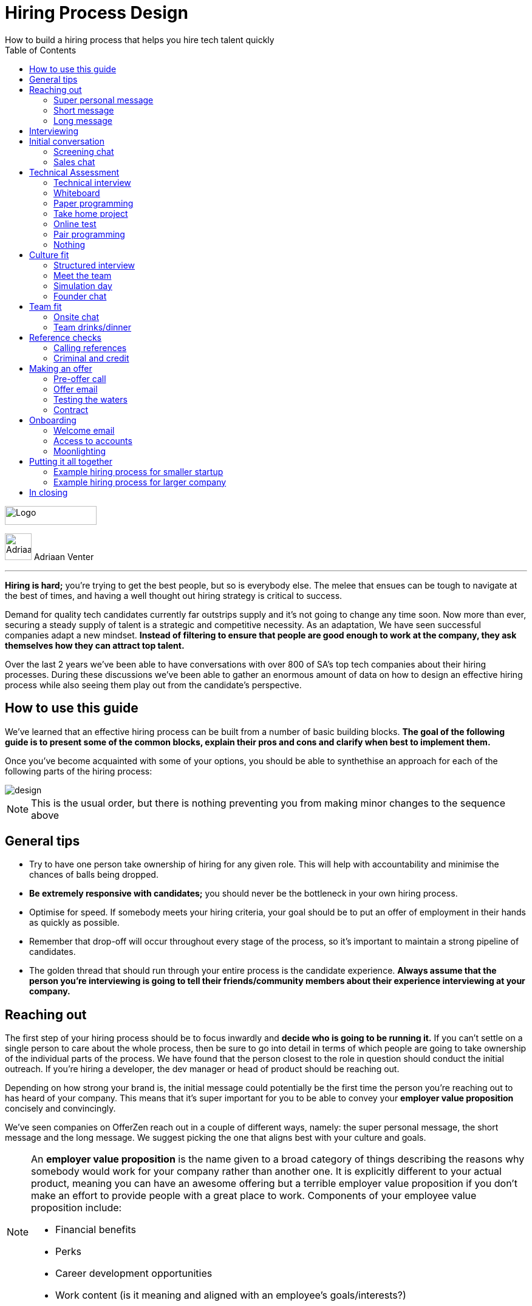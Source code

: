 Hiring Process Design
=====================
How to build a hiring process that helps you hire tech talent quickly
:imagesdir: ./images
:toc:

[role="logo"]
image::OfferZen_logo.png[Logo,151,31]


[role="author"]
image:AdriaanPortrait.png[Adriaan,44,44,role="left"] Adriaan Venter

'''
[role="toc-divider"]
*Hiring is hard;* you’re trying to get the best people, but so is everybody else. The melee that ensues can be tough to navigate at the best of times, and having a well thought out hiring strategy is critical to success.

Demand for quality tech candidates currently far outstrips supply and it’s not going to change any time soon. Now more than ever, securing a steady supply of talent is a strategic and competitive necessity. As an adaptation, We have seen successful companies adapt a new mindset. *Instead of filtering to ensure that people are good enough to work at the company, they ask themselves how they can attract top talent.*

Over the last 2 years we’ve been able to have conversations with over 800 of SA’s top tech companies about their hiring processes. During these discussions we’ve been able to gather an enormous amount of data on how to design an effective hiring process while also seeing them play out from the candidate’s perspective.





== How to use this guide

We’ve learned that an effective hiring process can be built from a number of basic building blocks. *The goal of the following guide is to present some of the common blocks, explain their pros and cons and clarify when best to implement them.*

Once you’ve become acquainted with some of your options, you should be able to synthethise an approach for each of the following parts of the hiring process:

image::design.png[]

[role="note"]
NOTE: This is the usual order, but there is nothing preventing you from making minor changes to the sequence above

== General tips

* Try to have one person take ownership of hiring for any given role. This will help with accountability and minimise the chances of balls being dropped.
* *Be extremely responsive with candidates;* you should never be the bottleneck in your own hiring process.
* Optimise for speed. If somebody meets your hiring criteria, your goal should be to put an offer of employment in their hands as quickly as possible.
* Remember that drop-off will occur throughout every stage of the process, so it’s important to maintain a strong pipeline of candidates.
* The golden thread that should run through your entire process is the candidate experience. *Always assume that the person you’re interviewing is going to tell their friends/community members about their experience interviewing at your company.*



== Reaching out

The first step of your hiring process should be to focus inwardly and *decide who is going to be running it.* If you can’t settle on a single person to care about the whole process, then be sure to go into detail in terms of which people are going to take ownership of the individual parts of the process. We have found that the person closest to the role in question should conduct the initial outreach. If you’re hiring a developer, the dev manager or head of product should be reaching out.

Depending on how strong your brand is, the initial message could potentially be the first time the person you’re reaching out to has heard of your company. This means that it’s super important for you to be able to convey your *employer value proposition* concisely and convincingly.

We’ve seen companies on OfferZen reach out in a couple of different ways, namely: the super personal message, the short message and the long message. We suggest picking the one that aligns best with your culture and goals.


[NOTE]
====
An *employer value proposition* is the name given to a broad category of things describing the reasons why somebody would work for your company rather than another one. It is explicitly different to your actual product, meaning you can have an awesome offering but a terrible employer value proposition if you don’t make an effort to provide people with a great place to work. Components of your employee value proposition include:

* Financial benefits
* Perks
* Career development opportunities
* Work content (is it meaning and aligned with an employee’s goals/interests?)
====



=== Super personal message

*Nothing gives a somebody the warm fuzzies like seeing a message from an interesting company that addresses them as an individual.* Making specific references to parts of a person’s profile that you found particularly interesting is a great way to prove to somebody that you’re serious about engaging with them.

Keep in mind that personalising every message can take time, so be mindful not to let that affect the number of people that you reach out to. *Ultimately, you should be looking to strike a balance between thoughtful, personalised outreach and building a healthy candidate pipeline.* If you’re concerned about time, try creating a template or two that you partially customise for different scenarios.

[role="example"]
EXAMPLE:: “Hey there. I was reading your profile and the part about wanting to be part of a smaller, more independant team really resonated with me. I’m especially interested to hear more about the raspberry pi side project that you mentioned - which model did you end up using? Would you be keen to jump on a quick call so that I can tell you more about the role?



=== Short message

*If you feel that your brand speaks for itself, you can sometimes get away with a really short message without too much background.* While this might work some of the time, you run the risk of overestimating the reach of your fame. Some people might think twice about making time in their calendars to meet up for coffee with somebody from a company they’ve never heard of prior to being contacted with a cryptic one-liner.

If you’re going to adopt this strategy for your opening conversation, *make sure that you provide other ways for candidates to find out more about you.* Taking time to update your company’s OfferZen page is is a great first step towards this. Including links to any press articles that were written about you as well as any public Github repos will be super helpful to convey some of the interesting stuff that you do.

If you’re sending a super short message just because it’s quicker, consider if the time you’re saving is worth potentially underselling your company and losing out on hires.


[role="example"]
EXAMPLE:: “Hi, I’m the head of product at OfferZen and I’d love to chat to you about an opening that we have for a senior Ruby Dev. Check out our profile and send me your contact details so that I can give you a call to tell you more if you’re interested 😀”



=== Long message

Your company does a lot of cool stuff and you want to tell people about all of it, in detail. While there’s nothing inherently wrong with being radically transparent about everything you do from the very beginning, it’s important that this doesn’t take the form of an impenetrable wall of text.

*Introductions like these can be particularly effective if you think that it’s unlikely that people will have heard of your company before* or if you’re concerned that your company ‘isn’t sexy enough’. Most people are primarily interested in having the opportunity to solve interesting problems with an awesome team. Being able to convey to a candidate early on in the process that you’re able to provide this can be a great way to get buy-in for the rest of the hiring process.

Similar to a highly personalised message, these longer messages can take time to put together. *To make it quicker, it can be helpful to create one or two really high quality messages to use as templates* that you can adapt to specific conversations where appropriate.

[role="example"]
EXAMPLE:: “Hi there, we’re in the process of rebuilding our existing e-commerce platform and think that you would be a great addition to our team. A lot of the work that my team does isn’t public facing, but we’re doing plenty of interesting things behind the scenes. We’re working on rebuilding our backend using Clojure and are looking for people who are interested in learning more about functional programming in general as this is the direction that we’re looking to take going forward. We’ve received a lot of funding recently and are looking to build a world class team, product and work environment. If you’re interested in finding out more, please respond with your contact number and email address so that I can set up some time for us to chat.”



== Interviewing


Good news; they like you, or at least they’re interested in talking to you to find out more about what you do. At this point, all you probably know about the candidate is what you’ve read on their profile. Conversely, most of the candidate’s knowledge about you is probably derived from a combination of your website and OfferZen profile, which is usually not quite the full story.

To move forward, your goal should be to engage in a conversation where you tell the person you’re hoping to hire about your company and why it’s a great place to work, while they explain to you how they can help you with your mission. *The interview stage is the most important and nuanced part of the hiring process and it will almost always be the point where the vast majority of information is shared* between your company and the prospective hire, and it is this information that will determine whether a potential offer is made, or accepted.

*We can subdivide the interview process into a few discrete phases:*

image::coffeepaperpuzzle.png[]

* *The initial conversation* - the first structured outreach between your company and the candidate.
* *The technical assessment* - determining whether the person in question has the technical background to add value to your team.
* *The culture/team fit assessment* - determining whether or not there is resonance between the person’s goals/motivations and company’s mission and team environment.

There are a number of ways in which you can undertake each of these steps, but a few interviewing best practices apply universally:

* In their book “Who”, Geoff Smart and Randy Street popularised the concept of a scorecard. This is essentially an internal job specification that you create with the goal of giving you a more objective idea of the job entails, and what a successful applicant should look like. This tool can be really useful in organising your thoughts on just who it is you’re trying to hire and will make asking focussed interview questions a lot easier. A scorecard consists of a few key components:
** *Mission* - a description of the high level goal of the position.
** *Outcomes* - what are you expecting of the person who excels in this role? Try to keep these as objective and measurable as possible.
** *Competencies* - what kind of skills are necessary in order to achieve the outcomes that you defined.
* Asking questions about how somebody would hypothetically approach certain situations in the workplace is not the most effective way of interviewing someone. *In reality, you can derive much more effective insights by focussing on what somebody actually did in a given situation:*
** What were you hired to do?
** What did you accomplish?
** What mistakes did you make in this job?
** Who did you work with and what do think of them?
** Why did you leave this job?
* *Be organised.* An interview is a pretty big time investment from both sides, so make the most of it by having a structured agenda for what you’re hoping to accomplish. *Everyone involved should know what their roles are,* and the order of proceedings should be explained to interviewee at the outset.

== Initial conversation

How you approach this part of the hiring process will fall somewhere on a spectrum, with you trying to filter out people who ‘aren’t good enough’ on one end and ‘convincing people that your company is the best’ on the other.

Considering this in the broader context of tech hiring in its current state, your aim should be to adopt more of a selling mindset. *There are potentially a host of other competing organisations all trying to tap into the same talent pool as you are. If you’re not making an effort to convince candidates of why they should choose to work with you, you’ll quickly start losing out to companies who are.*

Your goal at this point in the hiring process should be to maximise knowledge on both sides of the table; candidates should know as much as possible about the work that you do, and you need to know as much as you can about them so as to be able to figure out whether or not they’ll be able to make an impact in your team.

NOTE: When considering how to structure your initial conversations with people, the medium is an important factor. A face to face discussion should always be first prize, but keep in mind that it can be tough for somebody to find time to do this. Always offer to meet somebody at a location that is most convenient for them, even if it entails a bit of a drive (remember that your selection efforts up until now should mean that you think that this person is at least solid enough to warrant this kind of effort).


=== Screening chat

This kind of conversation typically revolves around extracting as much information from a candidate as possible. *The object of this exercise is usually enabling you to qualify whether or not they should be allowed to proceed to the next stage of the interview process.* The types of questions asked during this kind of interaction will usually be focussed around the candidate’s educational background, their past work experience and filling in any gaps that were left after reading their profile. It’s also very important to *provide an opportunity towards the end for the person you’re talking to to ask any questions that they might have.*

While this approach can give you a great deal of information in a relatively short amount of time, it can easily leave candidates feeling like they’ve just sat through an interrogation and will potentially do very little to promote a positive candidate experience.

=== Sales chat

On the other end of the spectrum to the traditional screening call we find something that is closer to a sales call. *Rather than looking for reasons to filter somebody out, the goal here is to effectively sell the role, the company and its mission as well as the interview process itself.*

Getting buy-in like this is extra important if your hiring process has multiple steps. It’s pretty optimistic to assume that somebody will take time off from their current job to finish your 3 hour technical assessment and sit through an on-site panel interview with your whole management team without any work from your end to sell the idea of working at your company and being part of your team as being worth all that effort.

*This should generally be the strategy that you adopt if you’re trying to build a hiring process that promotes a positive candidate experience.* Remember that there’s nothing wrong with asking a few questions during a chat like this, as long as you keep in mind that it’s just as important to sell the role and your company to the person you’re talking to.

== Technical Assessment

If your goal is to build a high quality product, everybody on your team should be up to snuff from a technical perspective. *Anyone who isn’t pulling their weight can be a drain on the rest of team and will severely limit your ability to move quickly.* That’s why an effective technical assessment process is so important.

When deciding on how to do this, the question that you should be asking yourself is: *“Am I trying to filter people out, or am I assessing to find out what people’s strengths are?”* Sequencing also becomes a consideration at this point. An assessment that is administered closer to the beginning of the process should be designed to determine whether somebody possesses the baseline competencies that are necessary for them to perform well in a given role, while one that is carried out towards the end can be more focussed on confirming what a candidate’s strengths are in order to ensure that they are given work that engages them from day one.

Something that a lot of companies often forget at this stage is just how competitive technical hiring can be. *Any candidate that you’re talking to is most likely engaging with other companies as well.* Having a cumbersome, poorly designed technical assessment strategy is a good way to make sure that your process finds itself at the bottom of a candidate’s to-do list as they prioritise processes that are more respectful of their time.

Proper briefing is also super important when conducting any kind of technical assessment. A poorly briefed assessment project that you think shouldn’t take more than 4 hours can end up taking the whole weekend to complete if you’re not clear on exactly what the deliverables and goals of the project are.

image::papervs.png[]

=== Technical interview

This is potentially the most abstract of the options available to you when looking to assess technical ability. While it can be the most convenient from a candidate experience perspective, it’s also extremely reliant on the person running the interview being highly technical themselves.

*The effectiveness of a technical interview hinges entirely on the strength of the questions that you ask as assessment tools.* While it might feel good to ask a trick question that somebody outside of your building might struggle to answer, you generally want to stick to questions that will allow candidates to showcase their own skill.

If you decide to adopt this strategy, *it’s massively important that the interviewer has a good grasp of the problem that they’re asking the interviewee to solve.* Somebody who doesn’t have a solid understanding of the problem themselves will struggle to move the discussion forward which will greatly limit the amount of information that you’re able to gather about somebody’s technical abilities.

=== Whiteboard

The classic combination of whiteboard and marker can be a really useful to tool to determine somebody’s technical capabilities, as long as you *make sure to be extra clear up front on what it is you’re assessing.* Presenting somebody with an empty whiteboard and telling them to start designing solutions can be stressful at the best of times and will probably not result in them putting down their best work.

The reality is that *this kind of assessment is most effective at teasing out whether somebody can logically structure a solution to a given problem,* which is something that should be made clear up front or even well in advance of the interview itself. Remember that your goal should be to assess somebody’s potential rather than ask them to showcase how well they can perform in a made-up test scenario; you’re conducting a technical assessment, not planning a technical ambush.

=== Paper programming

Similar to whiteboard assessments, a strategy that we sometimes see employed is asking somebody to complete a paper based coding test. While whiteboard assessments will typically involve a number of people looking at and discussing a problem, a paper based assessment lends itself more to the traditional paradigm of completing a test paper and handing it in, limiting the amount of insight that you’re able to obtain about how the candidate approached solving the problem at hand.

It’s possible to negate these drawbacks by taking time to ask the candidate to run you through the answers that they submitted, however at this point you might as well have used a whiteboard assessment making paper based tests hard to recommend as an efficient assessment mechanism.

=== Take home project

A take home project is exactly what it sounds like - a piece of work that you assign to a candidate to complete in their own time. As with all of the other types of assessment, it’s massively important to *be explicit about what it is that you’re assessing, what the deliverables are and how long you expect somebody to set aside for the project.*

A well briefed assessment project can easily be used as a jumping off point for a technical discussion during an interview. Getting somebody to talk you through their solution can be incredibly insightful and can tell you a great deal about their decision making and communication style.

Making sure that you assign projects that are relevant to the work your company does unlocks the additional benefit of giving the candidate a window into what to expect should they accept an offer of employment from you. If you’re trying to hire people who enjoy solving interesting problems, be sure to make the assessment you’re asking people to dedicate hours to as engaging and representative of an actual day’s work as possible.

=== Online test

*If you’re trying to optimise your hiring process to be able to handle really high volumes of people, then an online test can be a good way to accomplish that.* These kinds of assessments have the advantage of being able to be administered remotely, and are usually designed to be completed in the candidates own time within a specified time limit. This makes them much easier to fit into a schedule, provides a well defined block of time within which to focus while also preventing overly meticulous candidates from taking a weekend to complete what should be a 2 hour assessment.

The negative aspects of this approach are centred around the impersonal nature of the assessments and the way in which they’re deployed. If you decide to include this in your interview process, make sure that somebody takes ownership of it. It should be this person’s responsibility to maintain the integrity of the assessments (don’t send out the same test for months and years at a time, switch it up every now and then) while also moving people through the pipeline and being available as a human to talk to if the person taking the test has any questions.

Additionally, it’s worth mentioning that there will usually be costs involved in using an online code assessment service, either in the form of a subscription or per-use fee.

TIP: The automatic scoring systems that many of these online testing tools use often lack the ability to pick up on nuance, meaning that smart developers often don’t get results that reflect their true ability. This can be counteracted by making it part of your process for a human to review the code that gets submitted.



=== Pair programming

A pair programming assessment involves assigning somebody from your existing team sitting with and collaborating (either remotely, or by physically sitting at the same workstation) to solve a single problem. This technique can an extremely effective way to gauge a number of key metrics, from technical ability and problem solving skills, through to communication ability and collaboration. It does however come at a significant cost in terms of preparation and the involvement of multiple members of your existing team, so it’s not to be undertaken lightly.

A common theme so far has been that briefing is critical to an effective technical assessment, and pair programming is no different. *Well executed pair programming assessments will always be explicit up-front about the differentiation between the assessors and the people that the candidate will be programming with.* Poorly run pair programming sessions can easily result in a candidate being hesitant to explore all of the solutions at their disposal, which is understandable when you consider how easy it is to feel like the person sitting next to you is judging your every keystroke.



=== Nothing

While doing nothing is always an option, it is very seldom the most effective one. One bad hire early on can do a lot to kneecap your ability to hit product roadmap goals, not to mention the potential cascading negative effects on your company culture.

*You might be saving time in the short term by relying solely on your finely honed intuition, but we strongly recommend doing some form of due diligence* to ensure that the person that you’re adding to your team is able to contribute meaningfully, shore up existing weakness and help you build an awesome product and team.


==== Technical assessment comparison
[cols="1,2,2,2", options="header"]
|===
|Assessment
|What does it assess?
|Company time investment
|Candidate experience

|*Technical Interview*
|Ability to communicate problem solving process as well as high level. technical understanding of topics.
|Dependant on the number of team members involved.
|Dependant on the skill and level of preparation of the interviewer.

|*Whiteboard*
|Ability to logically structure a solution and communicate ones thought process.
|No setup time outside of coming up with the problem. Can be conducted by a single member of the development team.
|Generally positive as long as there is a proper briefing around expected parameters (eg code vs pseudocode).

|*Paper Programming*
|Similar to whiteboard assessment, but more difficult to communicate around how the solution was obtained.
|Minimal. Test can be written and then assessed at a later date.
|Potentially frustrating to write out code without an IDE, especially if using a specific language rather an pseudocode.

|*Pair Programming*
|Ability to solve problems collaboratively and communicate decision making.
|Potentially high. A number of members of your development team will potentially be working with the candidate.
|Can be quite daunting if it isn’t explained that the person they’re paired up with isn’t necessarily assessing them.

|*Online Test*
|Proficiency in a specific language and it’s syntax. Useful for measuring computer science fundamentals.
|Minimal. Best practice would be to have a dev team member at least double check the results of the marking algorithm.
|Quite impersonal, but potentially convenient due to being able to fit it into their own schedule.

|*Take-home Project*
|Ability to assess a project brief and model a solution in code. Ability to budget time to have the project completed before the deadline.
|Up front time investment to set a sane assessment as well as rubric for scoring it. Assessing the project and delivering useful feedback can be time consuming.
|Dependant on the quality of the briefing. A poorly briefed project can result in candidates spending too much time answering questions which might not be relevant, which is frustrating.
|===



== Culture fit

Performance metrics, sales figures and stock prices all fluctuate, but at the end of the day, the one differentiating factor that you have as a company is your culture. *Your culture is the set of (usually) unwritten rules that your company has collectively determined for how you are all going to work together.*

As companies grow, they tend to get better at explicating their own cultures, but in the beginning, when you’re still figuring things out, it often comes down to unwritten rules and implicit patterns of doing things. Because of this ephemeral nature, it can be hard to make sure early on that new hires align with and augment your existing culture. This is why it’s so incredibly important to have a method in place where you try and tease out the values and motivations are of people you’re looking to employ. You can do this in an interview setting in a few different ways:

image::culturefit.png[]

=== Structured interview

The easiest way to get answers is to ask questions, you just need to make sure that you’re asking the right ones. If cross-team collaboration is central to your culture, an effective way of determining whether somebody would tick this box would be to ask them to relate to you specific instances in their career where they collaborated across different teams. If you choose this approach, it will be super important that you clearly explicate beforehand what your culture is, and what kinds of questions you’ll be including in this interview.



=== Meet the team

*The opinions of people that have been living and breathing the culture already can be a really useful barometer when assessing overall fit.* Carrying this out in a structured way will usually involve some planning, where short slots are booked with a number of members of team for them to have informal discussions. These are not only useful for you, but for the candidate as well, as they give them an opportunity to pose questions that they might not feel comfortable asking in a traditional interview scenario. If you decide to go down this route, remember to take some time to debrief everyone involved and gather their feedback.



=== Simulation day

*A simulation day involves a candidate taking time to come to your office for a full day or two to do real work with the rest of your team.* Doing this can give you an insane level of insight into how they would approach solving real business problems and integrate into the rest of your team, while also giving the candidate a window into what a typical workday at your company can look like.

This comes at a pretty steep cost in terms of both time, planning and dedicated team resources during the course of the simulation days. It can be really tricky to design a good simulation day, however we’ve run a lot of these as part of our own hiring process and would be more than happy to help you design your own.



=== Founder chat

While a company’s culture cannot be created overnight by any single person, the leaders and founders have the most influence in setting the tone and deciding on the direction that it takes. *Every hire that you make shapes this fledgling culture, doubly so in a company’s early stages.* In order to be able to make informed decisions about who should be allowed to influence this growth, founders should be talking to every new hire.

As important as this discussion is as an assessment tool, a culture is made from the values of more than just the founders, so it’s important to *be cognisant of just how much stock you’re putting in just one or two people’s opinions* when doing something like this. A pretty bad situation would be one where you’ve hired a number of people and the only thing that they have in common is the shared trait of “well the founders liked them”, so if you’re able to diversify the number of people you get input from, you should definitely do so.

*Once your team and hiring process start to scale significantly, it can be very easy for a founder’s limited availability to become a bottleneck.* We often see this happening around the 50 hire mark, however we’ve seen examples of companies where the founders personally chat with everyone well past hire number one hundred. If this situation arises, keep in mind that there are other options available outside of shepherding two people into a coffee shop booth; tools like Skype or Google Hangouts can make it a lot easier to fit meetings like these into people schedules.



== Team fit

Team fit can be thought of as a subset of company culture, or depending how small your company is, the same thing altogether. The mindset behind these kinds of discussions tend to be more granular than determining alignment between a candidate’s career goals and a company’s mission, with more focus being put on smaller scale team dynamics.

TIP: You’ve spent a lot of time trying to hire the best possible team, why not show them off? Smart people tend to want to hang out and solve problems with other smart people, so showing that you can provide this kind of environment can be a super compelling reason to join a company.



=== Onsite chat

The easiest way to facilitate a team fit discussion is to literally just get the candidate in the same room as one or multiple members of the current team (this group should potentially include team leads or senior members) and get them to talk about whatever they find interesting. While getting people to talk is almost always educational, your goal in these discussions should be to drive the conversation towards what they look for in a team and how they tend to function best in a team environment.



=== Team drinks/dinner

If you really want to get a feel for somebody, put them at a dinner table with the rest of your team and let the conversation take its course. As an example, when OfferZen invites somebody for a simulation day for a Talent Advisor role, the whole TA team will often get together for a breakfast so that everybody can introduce themselves.

These kinds of engagements can give you a lot of opportunities to get to know somebody, as long as you’re careful to limit the scope of what you’re assessing to things that are relevant to your company and culture. You might find it strange that somebody dips their chips in their milkshake, but it’s definitely not a reason to turn somebody down at this stage of the hiring process.


== Reference checks

The first step here should have happened before the interview process even began. You need to have a decision in place where you set out whether or not you do background checks for everyone you hire, just for some people (maybe they’re working on-site at a client) or nobody at all. Whatever you decide, it’s important that you stick to it. It’s scarily easy to get swept up in the smiles and good vibes that are in the air after interviewing somebody that really fits in with the team and seems to tick every box that you threw at them, but that’s not necessarily a good reason to short circuit your own process.


=== Calling references

Before you dial a single digit into the phone, it’s really important that you articulate just what it is that you’re hoping to achieve by contacting somebody’s references. *Are you looking to enlist third parties to provide you with information in order to help you make a hiring decision, or have you already made a decision and you’re doing a quick check for any serious red flags?*

In general, *try to avoid speaking to a reference before you’ve spoken to the candidate yourself.* It might feel useful to have a heads up before they’ve even come in for an interview, but remember that you’ve just potentially coloured your own first impression of this person with somebody else’s opinion.

Remember that when doing reference calls, your goal shouldn’t be to simply confirm what it is you’ve already learned about somebody during an interview. A useful mindset to adopt would be one of *“everything we’ve heard about the candidate so far is great, but we just want to make sure that we haven’t missed anything”.*

It should go without saying that you should always be respectful of the private nature of the candidate’s job search. *NEVER* phone somebody’s current workplace without their explicit permission, and *don’t solicit your own personal network for information without doing your homework.* The world is a small place, even more so in tech. People can be connected in unexpected ways, so it’s advised to limit your reference checks to people that the person that you’re hiring has provided for this purpose.

image::mugshot.png[]

=== Criminal and credit

If you’re hiring in a fintech or financial services space, you probably already know something about these kinds of checks. If you’re operating in a different space you’ll need to *decide how important clear credit and police records are in your particular context.*

No matter which side of the isle you’re on, an important consideration should be how these checks impact your hiring process and the candidate experience. *Be sure to give people an adequate heads up as to why you’re running these potentially invasive background checks on them,* and always provide an opportunity for the other person to be up-front about any irregularities that might come up.

TIP: Getting set up to do these yourself is cheaper and easier than you think. All you need to do is buy a fingerprint scanner, install some software and get somebody from your team to do a super short course from MIE.



== Making an offer

*In tech hiring, you should always assume that you’re competing for the attention of any given candidate with a host of other companies who are just as determined as you are to hire the best people.* This means that it should be your goal throughout this whole process to set yourself up to make a hire/not-hire decision as quickly as possible.

“Congratulations, we like you and want you to join our team” can be an awesome thing to hear after going through an interview process, but can also bring with it an interesting variety of follow-up questions. If you haven’t prepared for these they can throw a rather large spanner in the works.

Remember that at the end of the day, you’re asking somebody to commit a large portion of their waking hours to your company and your mission for the foreseeable future, so you should *be prepared to make sure that the person has access to as much information as possible so that they can make the best decision.*

image::emailmessage.png[]

=== Pre-offer call

*Telling somebody that you want them on your team is a big deal.* Both parties have put in a lot of effort at this stage, so it makes sense to celebrate a bit - treat it like a victory lap. Like a lot of other important life events, this is news that deserves more than an email. *Pick up the phone!*

While delivering the good news, you’ll have a great opportunity to run them through the details of the offer and pre-empt any common questions: how many leave days are included, what kind of deductions can they expect on their payslip, potential start dates, etc. It’s really important to give the person a chance to ask any questions and to be very clear about when you’re expecting to receive a response.



=== Offer email

If for whatever reason you’re absolutely not able to contact somebody over the phone to tell them about an offer, you’ll need to adapt your strategy accordingly. Be as explicit in the email as possible about all of the information included in the offer and make sure that the person you’re making the offer to knows that you’d be more than happy to contact them to talk through the details.

*Lines of communication need to be wide open at this stage of the process* and if you’ve had to fall back on email for an offer, be sure to keep trying the phone until you get hold of them.



=== Testing the waters

From time to time we’ll see companies sending out thinly-veiled non-offers that typically adopt the format of “If we were to make you an offer, would you accept?”. A message like this can be confusing to receive, especially if you’ve already got an offer on the table from another company and can come off as extremely non-committal

While it’s understandable in the context of trying to avoid rejection, a general rule should be: *if you’re in a position to make a hypothetical offer to somebody, you should also be in a position to make an actual one.*



=== Contract

We’ve already established that *if you want to hire somebody, you should be trying your best to make this intention known to them as soon as possible.* Because contracts can take some time to be drafted, an offer letter can sometimes be used to signal this intention quickly, however if you can send somebody an actual employment contract in the same space of time as an offer, then it makes sense to do this.

The motivation behind this is mostly psychological; *a contract can be seen as a bigger sign of commitment from a company than an offer letter* (just remember to sign it before you send it through).

TIP: If you know that you’re not going to be able to provide a contract super quickly, be upfront and say this rather than creating expectations for something that you can’t deliver.



== Onboarding

It’s done. It’s in the bag. Once the offer has been signed, it’s all too easy to hang up your hiring hat, pat yourself on the back and wait until the person you just hired shows up for their first day of work before you speak to them again.

*This is an enormous mistake.* In reality, your onboarding process should start the second that the contract is signed. According to our data, *one third of candidates who drop out before starting their new jobs, cite a lack of communication or miscommunication as a major contributing factor.* You just spent an enormous chunk of time assessing this person and convincing them to join your team, don’t leave the door open to counter offers and cold feet by leaving them out of the loop now.

Your mindset at this stage of the process should be focussed on how you can keep somebody engaged in the time between them signing the employment contract and walking through the door on their first day. The best way to do this is by maintaining open and and proactive lines of communication.

image::setuptalk.png[]

=== Welcome email

The simplest tactic here could be an email the day of or soon after they accept your offer or sign the contract. Ideally, this email should come from somebody on the team that they’re going to be joining and should *outline how stoked everyone is to have them on the team,* as well as details like *start date confirmation, what to bring with on their first day and what the best ways are to prepare so that they can hit the ground running.*



=== Access to accounts

Once somebody has signed an employment contract, many companies will begin treating their new hires like fully fledged employees. Why not get them *set up with their laptop and make sure they have access to all of the accounts that they’re going to be using on a daily basis.* If you’re worried about giving somebody who isn’t settled in the building access to your entire code base, remember that it’s not an all or nothing decision. Give as much access as you’re comfortable with as early on as possible and take things from there.

If you use Slack and you haven’t already invited them as part of your interview/assessment process, now is a great time to get them set up. One fun side effect of this is that every time they get a slack notification from you, you’re going to be top of mind.



=== Moonlighting

We’ve seen companies assign paid work to a new hire as soon as they begin employment. As smart as it is to dial up the engagement to 11 in the time before somebody starts at your company, you still want to be mindful of the fact that they’re potentially still legally employed somewhere else.

Getting somebody to start working for you as soon as they’ve signed your contract regardless of current obligations might seem like a great way to keep a new hire engaged even before day one, however you do need to think about what problem it is that you’re trying to solve by using this approach. *If you’re primarily concerned about staying top of mind, there are other way to accomplish that without potentially doubling somebody’s workload.*



== Putting it all together

image::startupprocess.png[]

=== Example hiring process for smaller startup

1. *Schedule a coffee appointment with the candidate.* Make sure that conversation isn’t you asking them to answer questions for you. Spend time ‘selling the role” to the candidate and give them the chance to ask any questions that they want to.
2. *Schedule an on-site interview to assess technical and cultural fit.*
a. *Assign a short technical project prior to the interview date.* A technical interview can then be conducted on the day with the project as a focus of discussion.
b. If the technical assessment comes back positive, *schedule a follow up meeting determine cultural alignment.* In the early stages of your company it’s incredibly important that the founders have an active hand in who joins the team, so a *quick founders chat* is scheduled. At the same time, schedule some time for the candidate to meet with the team leads and senior team members.
3. *Ask the candidate for 2 references that you can call.* Make sure to probe beyond the usual glowing recommendations that are sure to come from somebody who has been asked to serve as a reference.
4. If the candidate possesses the competencies to meet the outcomes that you set out in your scorecard and the reference calls don’t raise any red flags, have who was involved in the interview process *give the candidate a call to tell them the good news and that you’re putting together an offer* (be prepared to answer questions). *This should then be followed up with an official offer as soon as possible.*
5. As soon as the candidate accepts the offer and a start date has been agreed on, *their future team-lead should give them a call to discuss how they can start preparing for day one.* This includes *getting set up with a laptop* and *access for accounts* they’re going to be using. This person is now part of the team, so it’s the team lead’s responsibility to make sure that they’re invited to any team events that are scheduled prior to their start date.

image::largecompanyprocess.png[]

=== Example hiring process for larger company

1. *Schedule some time with the candidate for a quick phone call to introduce yourself and your company.* It’s important that you convey your employer value proposition during this call (why should somebody want to work at your company), while also clarifying any details about the candidate that weren’t obvious from their profiles.
2. *If both parties are happy to proceed, assign the candidate an online technical test.* Make sure that they understand how to access the test, and are well briefed beforehand on any time limits or special criteria. Once they have submitted the test, get somebody from your dev team to sanity check the results.
3. Due to the company’s size, the founders are not involved in hiring every new team member. *If the results of the technical assessment were satisfactory, arrange for the candidate to come in for an on site structured interview with the hiring team and at least one technical team member who will run through a quick technical interview to cover anything that wasn’t included in the online test.* Ensure that everybody is well briefed beforehand; the interviewers on what they will be assessing, and the candidate on who they will be meeting as well as what kinds of questions they can expect.
4. If the feedback from the technical and culture interviews is good, *call at least 2 references,* making sure to focus on gathering disconfirming information, rather than simply asking them to list what they liked about the person. Because of your work in the finance sector, organise to have criminal and credit checks run on the candidate via fingerprint scan. Give them a call beforehand to give them context on why this needs to be done, and to pass along how they will be carried out.
5. If the candidate possesses the competencies to meet the outcomes that you set out in your scorecard and the reference calls and other checks don’t raise any red flags, *have who was involved in the interview process give the candidate a call to tell them the good news and that you’re putting together an offer* (be prepared to answer questions). This should then be followed up with an official offer as soon as possible.
6. As soon as the candidate accepts the offer and a start date has been agreed on, *their future team-lead should give them a call to discuss how they can start preparing for day one.* This includes *getting set up with a laptop* and *access for accounts* they’re going to be using. This person is now part of the team, so it’s the team lead’s responsibility to make sure that they’re invited to any team events that are scheduled prior to their start date.

NOTE: The final phases of these two processes are quite similar. We find that regardless of company size, after the candidate has come in for an interview *most of your success in hiring will hinge on how quickly and effectively you can execute your own internal processes.* Once you have determined that somebody can meet your technical requirements and will be a good addition to your company culture, there shouldn’t be any reason to delay making an offer.

== In closing

Whatever hiring process you end up designing for yourself should have the dual goals of being able to effectively move people through it’s stages quickly and efficiently, while also providing an awesome experience to the person going through it.

At the end of the day, you can’t go wrong if you ask yourself the following question at every part of your process: *“Regardless of whether I end up hiring this person or not - are they going to walk out of an interview wanting to work at my company?”*
